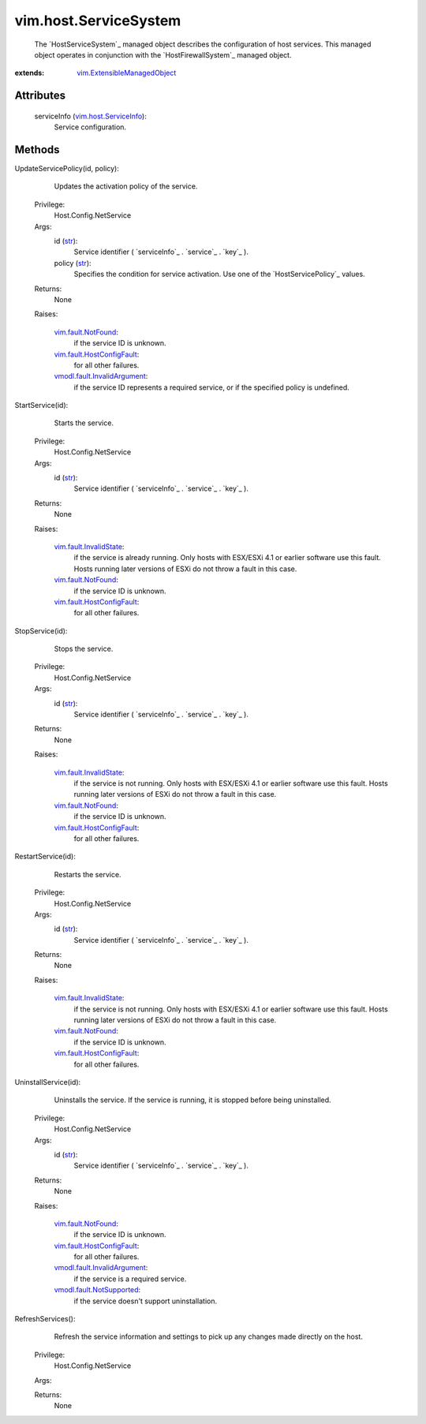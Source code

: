 .. _str: https://docs.python.org/2/library/stdtypes.html

.. _vim.Task: ../../vim/Task.rst

.. _vim.fault.NotFound: ../../vim/fault/NotFound.rst

.. _vim.host.ServiceInfo: ../../vim/host/ServiceInfo.rst

.. _vim.fault.InvalidState: ../../vim/fault/InvalidState.rst

.. _vmodl.fault.NotSupported: ../../vmodl/fault/NotSupported.rst

.. _vim.fault.HostConfigFault: ../../vim/fault/HostConfigFault.rst

.. _vmodl.fault.InvalidArgument: ../../vmodl/fault/InvalidArgument.rst

.. _vim.ExtensibleManagedObject: ../../vim/ExtensibleManagedObject.rst


vim.host.ServiceSystem
======================
  The `HostServiceSystem`_ managed object describes the configuration of host services. This managed object operates in conjunction with the `HostFirewallSystem`_ managed object.


:extends: vim.ExtensibleManagedObject_


Attributes
----------
    serviceInfo (`vim.host.ServiceInfo`_):
       Service configuration.


Methods
-------


UpdateServicePolicy(id, policy):
   Updates the activation policy of the service.


  Privilege:
               Host.Config.NetService



  Args:
    id (`str`_):
       Service identifier ( `serviceInfo`_ . `service`_ . `key`_ ).


    policy (`str`_):
       Specifies the condition for service activation. Use one of the `HostServicePolicy`_ values.




  Returns:
    None
         

  Raises:

    `vim.fault.NotFound`_: 
       if the service ID is unknown.

    `vim.fault.HostConfigFault`_: 
       for all other failures.

    `vmodl.fault.InvalidArgument`_: 
       if the service ID represents a required service, or if the specified policy is undefined.


StartService(id):
   Starts the service.


  Privilege:
               Host.Config.NetService



  Args:
    id (`str`_):
       Service identifier ( `serviceInfo`_ . `service`_ . `key`_ ).




  Returns:
    None
         

  Raises:

    `vim.fault.InvalidState`_: 
       if the service is already running. Only hosts with ESX/ESXi 4.1 or earlier software use this fault. Hosts running later versions of ESXi do not throw a fault in this case.

    `vim.fault.NotFound`_: 
       if the service ID is unknown.

    `vim.fault.HostConfigFault`_: 
       for all other failures.


StopService(id):
   Stops the service.


  Privilege:
               Host.Config.NetService



  Args:
    id (`str`_):
       Service identifier ( `serviceInfo`_ . `service`_ . `key`_ ).




  Returns:
    None
         

  Raises:

    `vim.fault.InvalidState`_: 
       if the service is not running. Only hosts with ESX/ESXi 4.1 or earlier software use this fault. Hosts running later versions of ESXi do not throw a fault in this case.

    `vim.fault.NotFound`_: 
       if the service ID is unknown.

    `vim.fault.HostConfigFault`_: 
       for all other failures.


RestartService(id):
   Restarts the service.


  Privilege:
               Host.Config.NetService



  Args:
    id (`str`_):
       Service identifier ( `serviceInfo`_ . `service`_ . `key`_ ).




  Returns:
    None
         

  Raises:

    `vim.fault.InvalidState`_: 
       if the service is not running. Only hosts with ESX/ESXi 4.1 or earlier software use this fault. Hosts running later versions of ESXi do not throw a fault in this case.

    `vim.fault.NotFound`_: 
       if the service ID is unknown.

    `vim.fault.HostConfigFault`_: 
       for all other failures.


UninstallService(id):
   Uninstalls the service. If the service is running, it is stopped before being uninstalled.


  Privilege:
               Host.Config.NetService



  Args:
    id (`str`_):
       Service identifier ( `serviceInfo`_ . `service`_ . `key`_ ).




  Returns:
    None
         

  Raises:

    `vim.fault.NotFound`_: 
       if the service ID is unknown.

    `vim.fault.HostConfigFault`_: 
       for all other failures.

    `vmodl.fault.InvalidArgument`_: 
       if the service is a required service.

    `vmodl.fault.NotSupported`_: 
       if the service doesn't support uninstallation.


RefreshServices():
   Refresh the service information and settings to pick up any changes made directly on the host.


  Privilege:
               Host.Config.NetService



  Args:


  Returns:
    None
         


